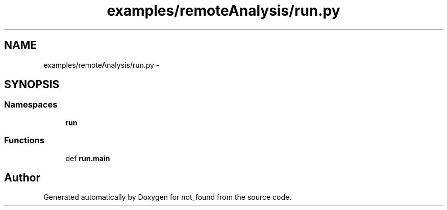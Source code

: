 .TH "examples/remoteAnalysis/run.py" 3 "Thu Nov 5 2015" "not_found" \" -*- nroff -*-
.ad l
.nh
.SH NAME
examples/remoteAnalysis/run.py \- 
.SH SYNOPSIS
.br
.PP
.SS "Namespaces"

.in +1c
.ti -1c
.RI "\fBrun\fP"
.br
.in -1c
.SS "Functions"

.in +1c
.ti -1c
.RI "def \fBrun\&.main\fP"
.br
.in -1c
.SH "Author"
.PP 
Generated automatically by Doxygen for not_found from the source code\&.

